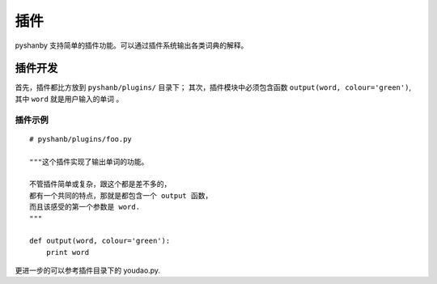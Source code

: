 插件
====


pyshanby 支持简单的插件功能。可以通过插件系统输出各类词典的解释。


插件开发
--------

首先，插件都比方放到 ``pyshanb/plugins/`` 目录下；
其次，插件模块中必须包含函数 ``output(word, colour='green')``, 其中 ``word`` 就是用户输入的单词 。

插件示例
````````

::

    # pyshanb/plugins/foo.py

    """这个插件实现了输出单词的功能。

    不管插件简单或复杂，跟这个都是差不多的，
    都有一个共同的特点，那就是都包含一个 output 函数，
    而且该感受的第一个参数是 word.
    """

    def output(word, colour='green'):
        print word

更进一步的可以参考插件目录下的 youdao.py.
